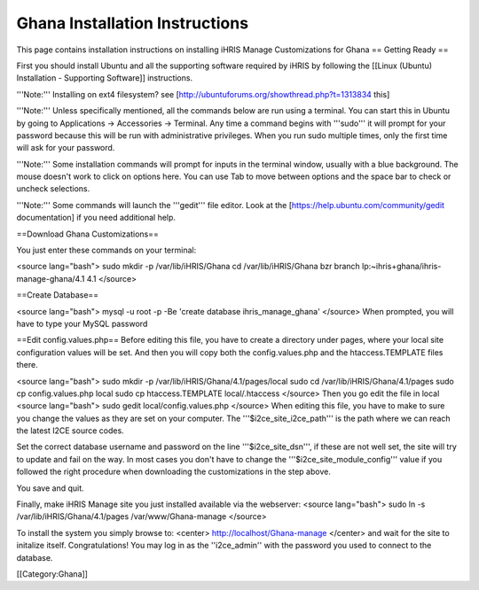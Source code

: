 Ghana Installation Instructions
===============================

This page contains installation instructions on installing iHRIS Manage Customizations for Ghana
== Getting Ready ==


First you should install Ubuntu and all the supporting software required by iHRIS by following the [[Linux (Ubuntu) Installation - Supporting Software]] instructions.

'''Note:''' Installing on ext4 filesystem?  see [http://ubuntuforums.org/showthread.php?t=1313834 this]

'''Note:'''  Unless specifically mentioned, all the commands below are run using a terminal.  You can start this in Ubuntu by going to Applications -> Accessories -> Terminal.  Any time a command begins with '''sudo''' it will prompt for your password because this will be run with administrative privileges.  When you run sudo multiple times, only the first time will ask for your password.

'''Note:'''  Some installation commands will prompt for inputs in the terminal window, usually with a blue background.  The mouse doesn't work to click on options here.  You can use Tab to move between options and the space bar to check or uncheck selections.

'''Note:'''  Some commands will launch the '''gedit''' file editor.  Look at the [https://help.ubuntu.com/community/gedit documentation] if you need additional help.


==Download Ghana Customizations==

You just enter these commands on your terminal:

<source lang="bash">
sudo mkdir -p /var/lib/iHRIS/Ghana
cd /var/lib/iHRIS/Ghana
bzr branch lp:~ihris+ghana/ihris-manage-ghana/4.1 4.1
</source>

==Create Database==

<source lang="bash">
mysql -u root -p -Be 'create database ihris_manage_ghana'
</source>
When prompted, you will have to type your MySQL password

==Edit config.values.php==
Before editing this file, you have to create a directory under pages, where your local site configuration values will be set. And then you will copy both the config.values.php and the htaccess.TEMPLATE files there.

<source lang="bash">
sudo mkdir -p /var/lib/iHRIS/Ghana/4.1/pages/local
sudo cd /var/lib/iHRIS/Ghana/4.1/pages
sudo cp config.values.php local
sudo cp htaccess.TEMPLATE local/.htaccess
</source>
Then you go edit the file in local
<source lang="bash">
sudo gedit local/config.values.php
</source>
When editing this file, you have to make to sure you change the values as they are set on your computer. The '''$i2ce_site_i2ce_path''' is the path where we can reach the latest I2CE source codes.

Set the correct database username and password on the line '''$i2ce_site_dsn''', if these are not well set, the site will try to update and fail on the way. In most cases you don't have to change the '''$i2ce_site_module_config''' value if you followed the right procedure when downloading the customizations in the step above.

You save and quit.

Finally, make iHRIS Manage site you just installed available via the webserver:
<source lang="bash">
sudo ln -s /var/lib/iHRIS/Ghana/4.1/pages /var/www/Ghana-manage
</source>

To install the system you simply browse to:
<center>
http://localhost/Ghana-manage
</center>
and wait for the site to initalize itself.  Congratulations!  You may log in as the ''i2ce_admin'' with the password you used to connect to the database.

[[Category:Ghana]]
